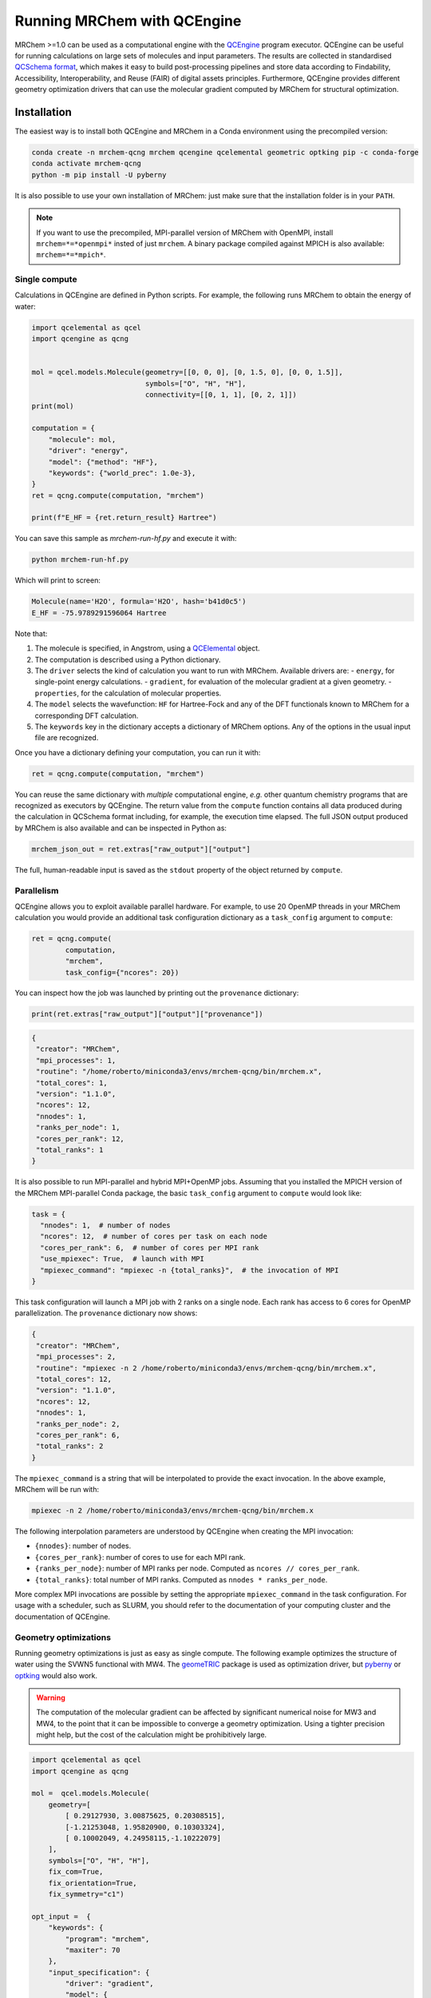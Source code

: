 ----------------------------
Running MRChem with QCEngine
----------------------------

MRChem >=1.0 can be used as a computational engine with the `QCEngine
<http://docs.qcarchive.molssi.org/projects/qcengine/>`_ program executor.
QCEngine can be useful for running calculations on large sets of molecules and input parameters.
The results are collected in standardised `QCSchema format
<http://molssi-qc-schema.readthedocs.io/en/latest/index.html#>`_, which makes it
easy to build post-processing pipelines and store data according to Findability,
Accessibility, Interoperability, and Reuse (FAIR) of digital assets principles.
Furthermore, QCEngine provides different geometry optimization drivers that can
use the molecular gradient computed by MRChem for structural optimization.

Installation
------------

The easiest way is to install both QCEngine and MRChem in a Conda environment
using the precompiled version:

.. code-block:: bash

   conda create -n mrchem-qcng mrchem qcengine qcelemental geometric optking pip -c conda-forge
   conda activate mrchem-qcng
   python -m pip install -U pyberny

It is also possible to use your own installation of MRChem: just make sure that
the installation folder is in your ``PATH``.


.. note::

   If you want to use the precompiled, MPI-parallel version of MRChem with
   OpenMPI, install ``mrchem=*=*openmpi*`` insted of just ``mrchem``.
   A binary package compiled against MPICH is also available:
   ``mrchem=*=*mpich*``.


Single compute
~~~~~~~~~~~~~~

Calculations in QCEngine are defined in Python scripts. For example, the following runs MRChem to obtain the energy of water:

.. code-block:: python

   import qcelemental as qcel
   import qcengine as qcng


   mol = qcel.models.Molecule(geometry=[[0, 0, 0], [0, 1.5, 0], [0, 0, 1.5]],
                              symbols=["O", "H", "H"],
                              connectivity=[[0, 1, 1], [0, 2, 1]])
   print(mol)

   computation = {
       "molecule": mol,
       "driver": "energy",
       "model": {"method": "HF"},
       "keywords": {"world_prec": 1.0e-3},
   }
   ret = qcng.compute(computation, "mrchem")

   print(f"E_HF = {ret.return_result} Hartree")

You can save this sample as `mrchem-run-hf.py` and execute it with:

.. code-block:: bash

   python mrchem-run-hf.py

Which will print to screen:

.. code-block:: bash

   Molecule(name='H2O', formula='H2O', hash='b41d0c5')
   E_HF = -75.9789291596064 Hartree

Note that:

#. The molecule is specified, in Angstrom, using a `QCElemental
   <http://docs.qcarchive.molssi.org/projects/qcelemental/en/latest/>`_ object.
#. The computation is described using a Python dictionary.
#. The ``driver`` selects the kind of calculation you want to run with MRChem.
   Available drivers are:
   - ``energy``, for single-point energy calculations.
   - ``gradient``, for evaluation of the molecular gradient at a given geometry.
   - ``properties``, for the calculation of molecular properties.
#. The ``model`` selects the wavefunction: ``HF`` for Hartree-Fock and any of
   the DFT functionals known to MRChem for a corresponding DFT calculation.
#. The ``keywords`` key in the dictionary accepts a dictionary of MRChem
   options. Any of the options in the usual input file are recognized.

Once you have a dictionary defining your computation, you can run it with:

.. code-block:: python

   ret = qcng.compute(computation, "mrchem")

You can reuse the same dictionary with *multiple* computational engine, *e.g.*
other quantum chemistry programs that are recognized as executors by QCEngine.
The return value from the ``compute`` function contains all data produced
during the calculation in QCSchema format including, for example, the execution
time elapsed. The full JSON output produced by MRChem is also available and can
be inspected in Python as:

.. code-block:: python

   mrchem_json_out = ret.extras["raw_output"]["output"]

The full, human-readable input is saved as the ``stdout`` property of the
object returned by ``compute``.

Parallelism
~~~~~~~~~~~

QCEngine allows you to exploit available parallel hardware.
For example, to use 20 OpenMP threads in your MRChem calculation you would
provide an additional task configuration dictionary as a ``task_config``
argument to ``compute``:

.. code-block:: python

   ret = qcng.compute(
           computation,
           "mrchem",
           task_config={"ncores": 20}) 

You can inspect how the job was launched by printing out the ``provenance`` dictionary:

.. code-block:: python

   print(ret.extras["raw_output"]["output"]["provenance"])

.. code-block:: bash

   {
    "creator": "MRChem",
    "mpi_processes": 1,
    "routine": "/home/roberto/miniconda3/envs/mrchem-qcng/bin/mrchem.x",
    "total_cores": 1,
    "version": "1.1.0",
    "ncores": 12,
    "nnodes": 1,
    "ranks_per_node": 1,
    "cores_per_rank": 12,
    "total_ranks": 1
   }

   
It is also possible to run MPI-parallel and hybrid MPI+OpenMP jobs. Assuming
that you installed the MPICH version of the MRChem MPI-parallel Conda package,
the basic ``task_config`` argument to ``compute`` would look like:

.. code-block:: python

   task = {
     "nnodes": 1,  # number of nodes
     "ncores": 12,  # number of cores per task on each node
     "cores_per_rank": 6,  # number of cores per MPI rank
     "use_mpiexec": True,  # launch with MPI
     "mpiexec_command": "mpiexec -n {total_ranks}",  # the invocation of MPI
   }

This task configuration will launch a MPI job with 2 ranks on a single node.
Each rank has access to 6 cores for OpenMP parallelization. The ``provenance``
dictionary now shows:

.. code-block:: bash

   {
    "creator": "MRChem",
    "mpi_processes": 2,
    "routine": "mpiexec -n 2 /home/roberto/miniconda3/envs/mrchem-qcng/bin/mrchem.x",
    "total_cores": 12,
    "version": "1.1.0",
    "ncores": 12,
    "nnodes": 1,
    "ranks_per_node": 2,
    "cores_per_rank": 6,
    "total_ranks": 2
   }


The ``mpiexec_command`` is a string that will be interpolated to provide the
exact invocation. In the above example, MRChem will be run with:

.. code-block:: bash

   mpiexec -n 2 /home/roberto/miniconda3/envs/mrchem-qcng/bin/mrchem.x

The following interpolation parameters are understood by QCEngine when creating
the MPI invocation:

- ``{nnodes}``: number of nodes.
- ``{cores_per_rank}``: number of cores to use for each MPI rank.
- ``{ranks_per_node}``: number of MPI ranks per node. Computed as ``ncores // cores_per_rank``.
- ``{total_ranks}``: total number of MPI ranks. Computed as ``nnodes * ranks_per_node``.

More complex MPI invocations are possible by setting the appropriate
``mpiexec_command`` in the task configuration. For usage with a scheduler, such
as SLURM, you should refer to the documentation of your computing cluster and
the documentation of QCEngine.


Geometry optimizations
~~~~~~~~~~~~~~~~~~~~~~

Running geometry optimizations is just as easy as single compute. The following
example optimizes the structure of water using the SVWN5 functional with MW4.
The `geomeTRIC <https://geometric.readthedocs.io/en/latest/>`_ package is used
as optimization driver, but `pyberny
<https://jhrmnn.github.io/pyberny/algorithm.html>`_ or `optking
<https://optking.readthedocs.io/en/latest/?badge=latest>`_ would also work.

.. warning::

   The computation of the molecular gradient can be affected by significant
   numerical noise for MW3 and MW4, to the point that it can be impossible to
   converge a geometry optimization. Using a tighter precision might help, but
   the cost of the calculation might be prohibitively large.

.. code-block:: python

   import qcelemental as qcel
   import qcengine as qcng

   mol =  qcel.models.Molecule(
       geometry=[
           [ 0.29127930, 3.00875625, 0.20308515],
           [-1.21253048, 1.95820900, 0.10303324],
           [ 0.10002049, 4.24958115,-1.10222079]
       ],
       symbols=["O", "H", "H"],
       fix_com=True,
       fix_orientation=True,
       fix_symmetry="c1")

   opt_input =  {
       "keywords": {
           "program": "mrchem",
           "maxiter": 70
       },
       "input_specification": {
           "driver": "gradient",
           "model": {
               "method": "SVWN5",
           },
           "keywords": {
               "world_prec": 1.0e-4,
               "SCF": {
                   "guess_type": "core_dz",
               }
           }
       },
       "initial_molecule": mol,
   }

   opt = qcng.compute_procedure(
           opt_input,
           "geometric",
           task_config={"ncores": 20})

   print(opt.stdout)

   print("==> Optimized geometry <==")
   print(opt.final_molecule.pretty_print())

   print("==> Optimized geometric parameters <==")
   for m in [[0, 1], [0, 2], [1, 0, 2]]:
       opt_val = opt.final_molecule.measure(m)
       print(f"Internal degree of freedom {m} = {opt_val:.3f}")

Running this script will print all the steps taken during the structural optimization.
The final printout contains the optimized geometry:

.. code-block:: bash

   Geometry (in Angstrom), charge = 0.0, multiplicity = 1:

      Center              X                  Y                   Z
   ------------   -----------------  -----------------  -----------------
   O                -4.146209038013     2.134923126314    -3.559202294678
   H                -4.906566693905     1.536801624016    -3.587431156799
   H                -4.270830051398     2.773072094238    -4.275607223691

and the optimized values of bond distances and bond angle:

.. code-block:: bash

   Internal degree of freedom [0, 1] = 1.829
   Internal degree of freedom [0, 2] = 1.828
   Internal degree of freedom [1, 0, 2] = 106.549
